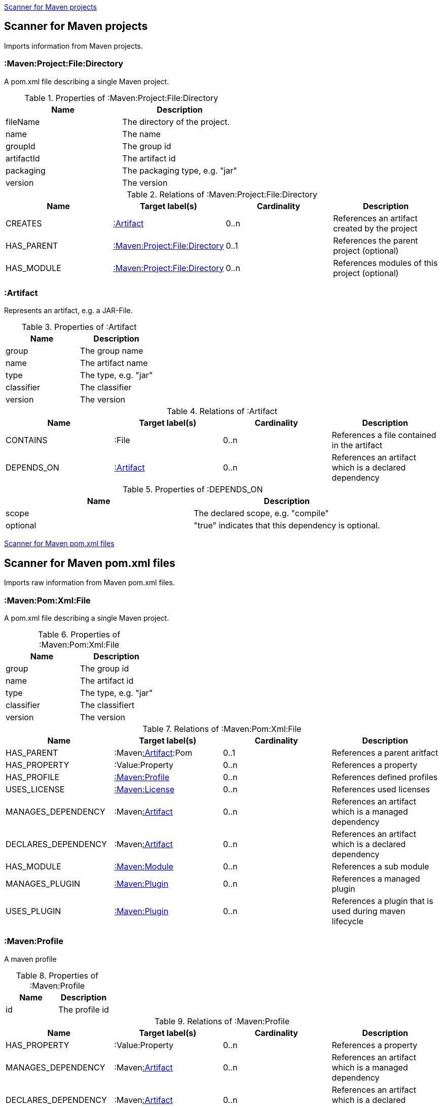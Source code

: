 <<MavenProjectScanner>>
[[MavenProjectScanner]]
== Scanner for Maven projects
Imports information from Maven projects.

[[:Maven:Project]]
=== :Maven:Project:File:Directory
A pom.xml file describing a single Maven project.

.Properties of :Maven:Project:File:Directory
[options="header"]
|====
| Name       | Description
| fileName   | The directory of the project.
| name       | The name
| groupId    | The group id
| artifactId | The artifact id
| packaging  | The packaging type, e.g. "jar"
| version    | The version
|====

.Relations of :Maven:Project:File:Directory
[options="header"]
|====
| Name       | Target label(s)    | Cardinality | Description
| CREATES    | <<:Artifact>>      | 0..n        | References an artifact created by the project
| HAS_PARENT | <<:Maven:Project>> | 0..1        | References the parent project (optional)
| HAS_MODULE | <<:Maven:Project>> | 0..n        | References modules of this project (optional)
|====

[[:Artifact]]
=== :Artifact
Represents an artifact, e.g. a JAR-File.

.Properties of :Artifact
[options="header"]
|====
| Name       | Description
| group      | The group name
| name       | The artifact name
| type       | The type, e.g. "jar"
| classifier | The classifier
| version    | The version
|====

.Relations of :Artifact
[options="header"]
|====
| Name       | Target label(s) | Cardinality | Description
| CONTAINS   | :File           | 0..n        | References a file contained in the artifact
| DEPENDS_ON | <<:Artifact>>   | 0..n        | References an artifact which is a declared dependency
|====

.Properties of :DEPENDS_ON
[options="header"]
|====
| Name     | Description
| scope    | The declared scope, e.g. "compile"
| optional | "true" indicates that this dependency is optional.
|====

<<MavenPomScanner>>
[[MavenPomScanner]]
== Scanner for Maven pom.xml files
Imports raw information from Maven pom.xml files.

[[:Maven:Pom:Xml]]
=== :Maven:Pom:Xml:File
A pom.xml file describing a single Maven project.

.Properties of :Maven:Pom:Xml:File
[options="header"]
|====
| Name       | Description
| group      | The group id
| name       | The artifact id
| type       | The type, e.g. "jar"
| classifier | The classifiert
| version    | The version
|====

.Relations of :Maven:Pom:Xml:File
[options="header"]
|====
| Name                | Target label(s)         | Cardinality | Description
| HAS_PARENT          | :Maven<<:Artifact>>:Pom | 0..1        | References a parent aritfact
| HAS_PROPERTY        | :Value:Property         | 0..n        | References a property
| HAS_PROFILE         | <<:Maven:Profile>>      | 0..n        | References defined profiles
| USES_LICENSE        | <<:Maven:License>>      | 0..n        | References used licenses
| MANAGES_DEPENDENCY  | :Maven<<:Artifact>>     | 0..n        | References an artifact which is a managed dependency
| DECLARES_DEPENDENCY | :Maven<<:Artifact>>     | 0..n        | References an artifact which is a declared dependency
| HAS_MODULE          | <<:Maven:Module>>       | 0..n        | References a sub module
| MANAGES_PLUGIN      | <<:Maven:Plugin>>       | 0..n        | References a managed plugin
| USES_PLUGIN         | <<:Maven:Plugin>>       | 0..n        | References a plugin that is used during maven lifecycle
|====

[[:Maven:Profile]]
=== :Maven:Profile
A maven profile

.Properties of :Maven:Profile
[options="header"]
|====
| Name    | Description
| id     | The profile id
|====

.Relations of :Maven:Profile
[options="header"]
|====
| Name                | Target label(s)              | Cardinality | Description
| HAS_PROPERTY        | :Value:Property              | 0..n        | References a property
| MANAGES_DEPENDENCY  | :Maven<<:Artifact>>          | 0..n        | References an artifact which is a managed dependency
| DECLARES_DEPENDENCY | :Maven<<:Artifact>>          | 0..n        | References an artifact which is a declared dependency
| HAS_MODULE          | <<:Maven:Module>>            | 0..n        | References a sub module
| MANAGES_PLUGIN      | <<:Maven:Plugin>>            | 0..n        | References a managed plugin
| USES_PLUGIN         | <<:Maven:Plugin>>            | 0..n        | References a plugin that is used during maven lifecycle
| HAS_ACTIVATION      | <<:Maven:ProfileActivation>> | 0..1        | References the conditions which will trigger the profile.
|====

[[:Maven:ProfileActivation]]
=== :Maven:ProfileActivation
A maven profile activation

.Properties of :Maven:ProfileActivation
[options="header"]
|====
| Name            | Description
| activeByDefault | Specifies if the profile is activated by default
| jdk             | Specifies jdk needed to activate the profile
|====

.Relations of :Maven:ProfileActivation
[options="header"]
|====
| Name              | Target label(s)           | Cardinality | Description
| HAS_PROPERTY      | :Value:Property           | 0..1        | References a property
| ACTIVATED_BY_FILE | <<:Maven:ActivationFile>> | 0..1        | References file specification used to activate a profile
| ACTIVATED_BY_OS   | <<:Maven:ActivationOS>>   | 0..1        | References os specification used to activate a profile
|====

[[:Maven:ActivationFile]]
=== :Maven:ActivationFile
File specification used to activate a profile

.Properties of :Maven:ActivationFile
[options="header"]
|====
| Name    | Description
| exists  | Specifies the name of the file that should exist to activate a profile
| missing | Specifies the name of the file that should be missing to activate a profile
|====

[[:Maven:ActivationOS]]
=== :Maven:ActivationOS
Defines operating system's attributes to activate a profile

.Properties of :Maven:ActivationOS
[options="header"]
|====
| Name    | Description
| arch    | Specifies the architecture of the OS to be used to activate a profile
| family  | Specifies the general family of the OS to be used to activate a profile
| name    | Specifies the name of the OS to be used to activate a profile
| version | Specifies the version of the OS to be used to activate a profile
|====

[[:Maven:Module]]
=== :Maven:Module
A maven module

.Properties of :Maven:Module
[options="header"]
|====
| Name | Description
| name | The module name
|====

[[:Maven:Plugin]]
=== :Maven:Plugin
A maven plugin

.Properties of :Maven:Plugin
[options="header"]
|====
| Name       | Description
| group      | The group id
| name       | The artifact id
| type       | The type, e.g. "jar"
| classifier | The classifiert
| version    | The version
| inherited  | Whether any configuration should be propagated to child POMs
|====

.Relations of :Maven:Plugin
[options="header"]
|====
| Name              | Target label(s)            | Cardinality | Description
| HAS_EXECUTION     | <<:Maven:PluginExecution>> | 0..n        | References a PluginExecution
| HAS_CONFIGURATION | <<:Maven:Configuration>>   | 0..1        | References the configuration for the plugin
|====

[[:Maven:License]]
=== :Maven:License
A used license

.Properties of :Maven:License
[options="header"]
|====
| Name         | Description
| name         | The full legal name of the license.
| url          | The official url for the license text.
| comments     | Addendum information pertaining to this license.
| distribution | The primary method by which this project may be distributed.
|====

[[:Maven:PluginExecution]]
=== :Maven:PluginExecution
A plugin execution

.Properties of :Maven:PluginExecution
[options="header"]
|====
| Name      | Description
| id        | The plugin id
| inherited | Whether any configuration should be propagated to child POMs.
| phase     | The build lifecycle phase to bind the goals in this execution to.
|====

.Relations of :Maven:PluginExecution
[options="header"]
|====
| Name              | Target label(s)          | Cardinality | Description
| HAS_GOAL          | <<:Maven:ExecutionGoal>> | 0..n        | The goals to execute with the given configuration
| HAS_CONFIGURATION | <<:Maven:Configuration>> | 0..1        | References the configuration for the plugin
|====

[[:Maven:Configuration]]
=== :Maven:Configuration
A configuration for plugins, executions

.Relations of :Maven:Configuration
[options="header"]
|====
| Name     | Target label(s) | Cardinality | Description
| CONTAINS | :Java:Value     | 0..n        | References a value or a list of values
|====

[[:Maven:ExecutionGoal]]
=== :Maven:ExecutionGoal
A goal for plugin executions

.Properties of :Maven:ExecutionGoal
[options="header"]
|====
| Name | Description
| name | The name of the goal
|====
